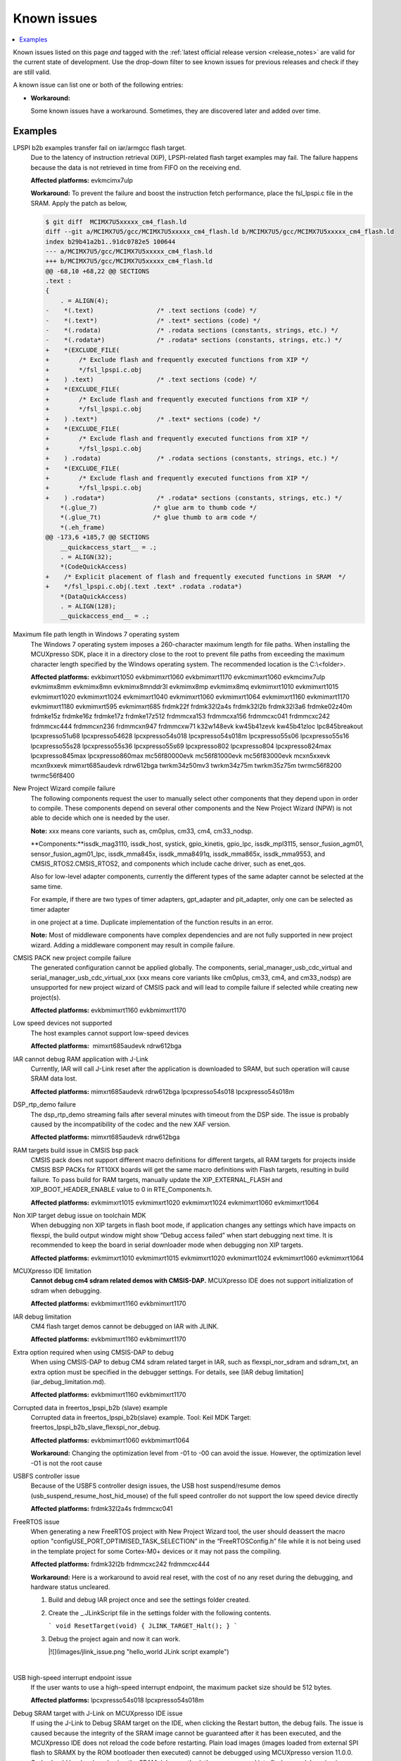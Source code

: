Known issues
================

.. contents::
   :local:
   :depth: 3

Known issues listed on this page *and* tagged with the :ref:`latest official release version <release_notes>` are valid for the current state of development.
Use the drop-down filter to see known issues for previous releases and check if they are still valid.

A known issue can list one or both of the following entries:

* **Workaround:**

  Some known issues have a workaround.
  Sometimes, they are discovered later and added over time.

.. version-filter::
  :default: v2024-12-00
  :container: dl/dt
  :tags: [("evk9mimx8ulp", "EVK9-MIMX8ULP"),
      ("evkbimxrt1050", "EVKB-IMXRT1050"),
      ("evkbmimxrt1060", "MIMXRT1060-EVKB"),
      ("evkbmimxrt1170", "MIMXRT1170-EVKB"),
      ("evkcmimxrt1060", "MIMXRT1060-EVKC"),
      ("evkmcimx7ulp", "EVK-MCIMX7ULP"),
      ("evkmimx8mm", "EVK-MIMX8MM"),
      ("evkmimx8mn", "EVK-MIMX8MN"),
      ("evkmimx8mnddr3l", "EVK-MIMX8MNDDR3L"),
      ("evkmimx8mp", "EVK-MIMX8MP"),
      ("evkmimx8mq", "EVK-MIMX8MQ"),
      ("evkmimx8ulp", "EVK-MIMX8ULP"),
      ("evkmimxrt1010", "EVK-MIMXRT1010"),
      ("evkmimxrt1015", "EVK-MIMXRT1015"),
      ("evkmimxrt1020", "EVK-MIMXRT1020"),
      ("evkmimxrt1024", "MIMXRT1024-EVK"),
      ("evkmimxrt1040", "MIMXRT1040-EVK"),
      ("evkmimxrt1064", "EVK-MIMXRT1064"),
      ("evkmimxrt1160", "MIMXRT1160-EVK"),
      ("evkmimxrt1180", "MIMXRT1180-EVK"),
      ("evkmimxrt595", "EVK-MIMXRT595"),
      ("evkmimxrt685", "EVK-MIMXRT685"),
      ("frdmk22f", "FRDM-K22F"),
      ("frdmk32l2a4s", "FRDM-K32L2A4S"),
      ("frdmk32l2b", "FRDM-K32L2B"),
      ("frdmk32l3a6", "FRDM-K32L3A6"),
      ("frdmke02z40m", "FRDM-KE02Z40M"),
      ("frdmke15z", "FRDM-KE15Z"),
      ("frdmke16z", "FRDM-KE16Z"),
      ("frdmke17z", "FRDM-KE17Z"),
      ("frdmke17z512", "FRDM-KE17Z512"),
      ("frdmmcxa153", "FRDM-MCXA153"),
      ("frdmmcxa156", "FRDM-MCXA156"),
      ("frdmmcxa166", "FRDM-MCXA166"),
      ("frdmmcxa276", "FRDM-MCXA276"),
      ("frdmmcxc041", "FRDM-MCXC041"),
      ("frdmmcxc242", "FRDM-MCXC242"),
      ("frdmmcxc444", "FRDM-MCXC444"),
      ("frdmmcxn236", "FRDM-MCXN236"),
      ("frdmmcxn947", "FRDM-MCXN947"),
      ("frdmmcxw71", "FRDM-MCXW71"),
      ("frdmmcxw72", "FRDM-MCXW72"),
      ("frdmrw612", "FRDM-RW612"),
      ("imx95lp4xevk15", "IMX95LP4XEVK-15"),
      ("imx95lpd5evk19", "IMX95LPD5EVK-19"),
      ("imx95verdinevk", "imx95verdinevk"),
      ("k32w148evk", "K32W148-EVK"),
      ("kw45b41zevk", "KW45B41Z-EVK"),
      ("kw45b41zloc", "KW45B41Z-LOC"),
      ("kw47evk", "KW47-EVK"),
      ("kw47loc", "KW47-LOC"),
      ("lpc845breakout", "LPC845BREAKOUT"),
      ("lpcxpresso51u68", "LPCXpresso51U68"),
      ("lpcxpresso54628", "LPCXpresso54628"),
      ("lpcxpresso54s018", "LPCXpresso54S018"),
      ("lpcxpresso54s018m", "LPCXpresso54S018M"),
      ("lpcxpresso55s06", "LPCXpresso55S06"),
      ("lpcxpresso55s16", "LPCXpresso55S16"),
      ("lpcxpresso55s28", "LPCXpresso55S28"),
      ("lpcxpresso55s36", "LPCXpresso55S36"),
      ("lpcxpresso55s69", "LPCXpresso55S69"),
      ("lpcxpresso802", "LPCXpresso802"),
      ("lpcxpresso804", "LPCXpresso804"),
      ("lpcxpresso824max", "LPCXpresso824MAX"),
      ("lpcxpresso845max", "LPCXpresso845MAX"),
      ("lpcxpresso860max", "LPCXpresso860MAX"),
      ("mcimx93autoevk", "MCIMX93AUTO-EVK"),
      ("mcimx93evk", "MCIMX93-EVK"),
      ("mcimx93qsb", "MCIMX93-QSB"),
      ("mcxn5xxevk", "MCX-N5XX-EVK"),
      ("mcxn9xxevk", "MCX-N9XX-EVK"),
      ("mcxw72evk", "MCX-W72-EVK"),
      ("mimxrt685audevk", "MIMXRT685-AUD-EVK"),
      ("mimxrt700evk", "MIMXRT700-EVK"),
      ("rdrw612bga", "RD-RW612-BGA"),
      ("twrkm34z50mv3", "TWR-KM34Z50MV3"),
      ("twrkm34z75m", "TWR-KM34Z75M"),
      ("twrkm35z75m", "TWR-KM35Z75M"),
      ("mc56f80000evk", "MC56F80000-EVK"),
      ("mc56f81000evk", "MC56F81000-EVK"),
      ("mc56f83000evk", "MC56F83000-EVK"),
      ("twrmc56f8200", "TWR-MC56F8200"),
      ("twrmc56f8400", "TWR-MC56F8400")]

.. page-filter::
  :name: boards

   evk9mimx8ulp EVK9-MIMX8ULP
   evkbimxrt1050 EVKB-IMXRT1050
   evkbmimxrt1060 MIMXRT1060-EVKB
   evkbmimxrt1170 MIMXRT1170-EVKB
   evkcmimxrt1060 MIMXRT1060-EVKC
   evkmcimx7ulp EVK-MCIMX7ULP
   evkmimx8mm EVK-MIMX8MM
   evkmimx8mn EVK-MIMX8MN
   evkmimx8mnddr3l EVK-MIMX8MNDDR3L
   evkmimx8mp EVK-MIMX8MP
   evkmimx8mq EVK-MIMX8MQ
   evkmimx8ulp EVK-MIMX8ULP
   evkmimxrt1010 EVK-MIMXRT1010
   evkmimxrt1015 EVK-MIMXRT1015
   evkmimxrt1020 EVK-MIMXRT1020
   evkmimxrt1024 MIMXRT1024-EVK
   evkmimxrt1040 MIMXRT1040-EVK
   evkmimxrt1064 EVK-MIMXRT1064
   evkmimxrt1160 MIMXRT1160-EVK
   evkmimxrt1180 MIMXRT1180-EVK
   evkmimxrt595 EVK-MIMXRT595
   evkmimxrt685 EVK-MIMXRT685
   frdmk22f FRDM-K22F
   frdmk32l2a4s FRDM-K32L2A4S
   frdmk32l2b FRDM-K32L2B
   frdmk32l3a6 FRDM-K32L3A6
   frdmke02z40m FRDM-KE02Z40M
   frdmke15z FRDM-KE15Z
   frdmke16z FRDM-KE16Z
   frdmke17z FRDM-KE17Z
   frdmke17z512 FRDM-KE17Z512
   frdmmcxa153 FRDM-MCXA153
   frdmmcxa156 FRDM-MCXA156
   frdmmcxa166 FRDM-MCXA166
   frdmmcxa276 FRDM-MCXA276
   frdmmcxc041 FRDM-MCXC041
   frdmmcxc242 FRDM-MCXC242
   frdmmcxc444 FRDM-MCXC444
   frdmmcxn236 FRDM-MCXN236
   frdmmcxn947 FRDM-MCXN947
   frdmmcxw71 FRDM-MCXW71
   frdmmcxw72 FRDM-MCXW72
   frdmrw612 FRDM-RW612
   imx95lp4xevk15 IMX95LP4XEVK-15
   imx95lpd5evk19 IMX95LPD5EVK-19
   imx95verdinevk imx95verdinevk
   k32w148evk K32W148-EVK
   kw45b41zevk KW45B41Z-EVK
   kw45b41zloc KW45B41Z-LOC
   kw47evk KW47-EVK
   kw47loc KW47-LOC
   lpc845breakout LPC845BREAKOUT
   lpcxpresso51u68 LPCXpresso51U68
   lpcxpresso54628 LPCXpresso54628
   lpcxpresso54s018 LPCXpresso54S018
   lpcxpresso54s018m LPCXpresso54S018M
   lpcxpresso55s06 LPCXpresso55S06
   lpcxpresso55s16 LPCXpresso55S16
   lpcxpresso55s28 LPCXpresso55S28
   lpcxpresso55s36 LPCXpresso55S36
   lpcxpresso55s69 LPCXpresso55S69
   lpcxpresso802 LPCXpresso802
   lpcxpresso804 LPCXpresso804
   lpcxpresso824max LPCXpresso824MAX
   lpcxpresso845max LPCXpresso845MAX
   lpcxpresso860max LPCXpresso860MAX
   mcimx93autoevk MCIMX93AUTO-EVK
   mcimx93evk MCIMX93-EVK
   mcimx93qsb MCIMX93-QSB
   mcxn5xxevk MCX-N5XX-EVK
   mcxn9xxevk MCX-N9XX-EVK
   mcxw72evk MCX-W72-EVK
   mimxrt685audevk MIMXRT685-AUD-EVK
   mimxrt700evk MIMXRT700-EVK
   rdrw612bga RD-RW612-BGA
   twrkm34z50mv3 TWR-KM34Z50MV3
   twrkm34z75m TWR-KM34Z75M
   twrkm35z75m TWR-KM35Z75M
   mc56f80000evk MC56F80000-EVK
   mc56f81000evk MC56F81000-EVK
   mc56f83000evk MC56F83000-EVK
   twrmc56f8200 TWR-MC56F8200
   twrmc56f8400 TWR-MC56F8400

.. HOWTO

   When adding a new version, set it as the default value of the version-filter directive.
   Once the version is updated, only issues that are valid for the new version will be displayed when entering the page.

   When updating this file, add entries in the following format:

   .. rst-class:: hideable boardA boardB vXXX vYYY 

   Title of the issue
     Description of the issue.
     Start every sentence on a new line and pay attention to indentations.

     There can be several paragraphs, but they must be indented correctly.

     **Affected platforms:** Write what hardware platform is affected by this issue.
     If an issue touches all hardware platforms, this line is not needed.

     **Workaround:** The last paragraph contains the workaround.
     The workaround is optional.

Examples
*********
.. rst-class:: hideable evkmcimx7ulp v2024-12-00-pvw2

LPSPI b2b examples transfer fail on iar/armgcc flash target.
    Due to the latency of instruction retrieval \(XiP\), LPSPI-related flash target examples may fail. The failure happens because the data is not retrieved in time from FIFO on the receiving end. 
    
    **Affected platforms:** evkmcimx7ulp
    
    **Workaround:** To prevent the failure and boost the instruction fetch performance, place the fsl\_lpspi.c file in the SRAM. Apply the patch as below,
    
    .. code-block:: none
        
        $ git diff  MCIMX7U5xxxxx_cm4_flash.ld
        diff --git a/MCIMX7U5/gcc/MCIMX7U5xxxxx_cm4_flash.ld b/MCIMX7U5/gcc/MCIMX7U5xxxxx_cm4_flash.ld
        index b29b41a2b1..91dc0782e5 100644
        --- a/MCIMX7U5/gcc/MCIMX7U5xxxxx_cm4_flash.ld
        +++ b/MCIMX7U5/gcc/MCIMX7U5xxxxx_cm4_flash.ld
        @@ -68,10 +68,22 @@ SECTIONS
        .text :
        {
            . = ALIGN(4);
        -    *(.text)                 /* .text sections (code) */
        -    *(.text*)                /* .text* sections (code) */
        -    *(.rodata)               /* .rodata sections (constants, strings, etc.) */
        -    *(.rodata*)              /* .rodata* sections (constants, strings, etc.) */
        +    *(EXCLUDE_FILE(
        +        /* Exclude flash and frequently executed functions from XIP */
        +        */fsl_lpspi.c.obj
        +    ) .text)                 /* .text sections (code) */
        +    *(EXCLUDE_FILE(
        +        /* Exclude flash and frequently executed functions from XIP */
        +        */fsl_lpspi.c.obj
        +    ) .text*)                /* .text* sections (code) */
        +    *(EXCLUDE_FILE(
        +        /* Exclude flash and frequently executed functions from XIP */
        +        */fsl_lpspi.c.obj
        +    ) .rodata)               /* .rodata sections (constants, strings, etc.) */
        +    *(EXCLUDE_FILE(
        +        /* Exclude flash and frequently executed functions from XIP */
        +        */fsl_lpspi.c.obj
        +    ) .rodata*)              /* .rodata* sections (constants, strings, etc.) */
            *(.glue_7)               /* glue arm to thumb code */
            *(.glue_7t)              /* glue thumb to arm code */
            *(.eh_frame)
        @@ -173,6 +185,7 @@ SECTIONS
            __quickaccess_start__ = .;
            . = ALIGN(32);
            *(CodeQuickAccess)
        +    /* Explicit placement of flash and frequently executed functions in SRAM  */
        +    */fsl_lpspi.c.obj(.text .text* .rodata .rodata*)
            *(DataQuickAccess)
            . = ALIGN(128);
            __quickaccess_end__ = .;

.. rst-class:: hideable evkbimxrt1050 evkbmimxrt1060 evkbmimxrt1170 evkcmimxrt1060 evkmcimx7ulp evkmimx8mm evkmimx8mn evkmimx8mnddr3l evkmimx8mp evkmimx8mq evkmimxrt1010 evkmimxrt1015 evkmimxrt1020 evkmimxrt1024 evkmimxrt1040 evkmimxrt1060 evkmimxrt1064 evkmimxrt1160 evkmimxrt1170 evkmimxrt1180 evkmimxrt595 evkmimxrt685 frdmk22f frdmk32l2a4s frdmk32l2b frdmk32l3a6 frdmke02z40m frdmke15z frdmke16z frdmke17z frdmke17z512 frdmmcxa153 frdmmcxa156 frdmmcxc041 frdmmcxc242 frdmmcxc444 frdmmcxn236 frdmmcxn947 frdmmcxw71 k32w148evk kw45b41zevk kw45b41zloc lpc845breakout lpcxpresso51u68 lpcxpresso54628 lpcxpresso54s018 lpcxpresso54s018m lpcxpresso55s06 lpcxpresso55s16 lpcxpresso55s28 lpcxpresso55s36 lpcxpresso55s69 lpcxpresso802 lpcxpresso804 lpcxpresso824max lpcxpresso845max lpcxpresso860max mc56f80000evk mc56f81000evk mc56f83000evk mcxn5xxevk mcxn9xxevk mimxrt685audevk rdrw612bga twrkm34z50mv3 twrkm34z75m twrkm35z75m twrmc56f8200 twrmc56f8400 k32w148evk v2024-12-00-pvw2

Maximum file path length in Windows 7 operating system
    The Windows 7 operating system imposes a 260-character maximum length for file paths. When installing the MCUXpresso SDK, place it in a directory close to the root to prevent file paths from exceeding the maximum character length specified by the Windows operating system. The recommended location is the C:\\<folder\>.

    **Affected platforms:** evkbimxrt1050 evkbmimxrt1060 evkbmimxrt1170 evkcmimxrt1060 evkmcimx7ulp evkmimx8mm evkmimx8mn evkmimx8mnddr3l evkmimx8mp evkmimx8mq evkmimxrt1010 evkmimxrt1015 evkmimxrt1020 evkmimxrt1024 evkmimxrt1040 evkmimxrt1060 evkmimxrt1064 evkmimxrt1160 evkmimxrt1170 evkmimxrt1180 evkmimxrt595 evkmimxrt685 frdmk22f frdmk32l2a4s frdmk32l2b frdmk32l3a6 frdmke02z40m frdmke15z frdmke16z frdmke17z frdmke17z512 frdmmcxa153 frdmmcxa156 frdmmcxc041 frdmmcxc242 frdmmcxc444 frdmmcxn236 frdmmcxn947 frdmmcxw71 k32w148evk kw45b41zevk kw45b41zloc lpc845breakout lpcxpresso51u68 lpcxpresso54628 lpcxpresso54s018 lpcxpresso54s018m lpcxpresso55s06 lpcxpresso55s16 lpcxpresso55s28 lpcxpresso55s36 lpcxpresso55s69 lpcxpresso802 lpcxpresso804 lpcxpresso824max lpcxpresso845max lpcxpresso860max mc56f80000evk mc56f81000evk mc56f83000evk mcxn5xxevk mcxn9xxevk mimxrt685audevk rdrw612bga twrkm34z50mv3 twrkm34z75m twrkm35z75m twrmc56f8200 twrmc56f8400 

.. rst-class:: hideable evkbimxrt1050 evkbmimxrt1060 evkbmimxrt1170 evkcmimxrt1060 evkmcimx7ulp evkmimx8mm evkmimx8mn evkmimx8mnddr3l evkmimx8mp evkmimx8mq evkmimxrt1010 evkmimxrt1015 evkmimxrt1020 evkmimxrt1024 evkmimxrt1040 evkmimxrt1060 evkmimxrt1064 evkmimxrt1160 evkmimxrt1170 evkmimxrt1180 evkmimxrt595 evkmimxrt685 frdmk22f frdmk32l2a4s frdmk32l2b frdmk32l3a6 frdmke02z40m frdmke15z frdmke16z frdmke17z frdmke17z512 frdmmcxa153 frdmmcxa156 frdmmcxc041 frdmmcxc242 frdmmcxc444 frdmmcxn236 frdmmcxn947 frdmmcxw71 k32w148evk kw45b41zevk kw45b41zloc lpc845breakout lpcxpresso51u68 lpcxpresso54628 lpcxpresso54s018 lpcxpresso54s018m lpcxpresso55s06 lpcxpresso55s16 lpcxpresso55s28 lpcxpresso55s36 lpcxpresso55s69 lpcxpresso802 lpcxpresso804 lpcxpresso824max lpcxpresso845max lpcxpresso860max mc56f80000evk mc56f81000evk mc56f83000evk mcxn5xxevk mcxn9xxevk mimxrt685audevk rdrw612bga twrkm34z50mv3 twrkm34z75m twrkm35z75m twrmc56f8200 twrmc56f8400 v2024-12-00-pvw2

New Project Wizard compile failure
    The following components request the user to manually select other components that they depend upon in order to compile. These components depend on several other components and the New Project Wizard \(NPW\) is not able to decide which one is needed by the user.

    **Note:** xxx means core variants, such as, cm0plus, cm33, cm4, cm33_nodsp.

    **Components:**issdk_mag3110, issdk_host, systick, gpio_kinetis, gpio_lpc, issdk_mpl3115, sensor_fusion_agm01, sensor_fusion_agm01_lpc, issdk_mma845x, issdk_mma8491q, issdk_mma865x, issdk_mma9553, and CMSIS_RTOS2.CMSIS_RTOS2, and components which include cache driver, such as enet_qos.

    Also for low-level adapter components, currently the different types of the same adapter cannot be selected at the same time.

    For example, if there are two types of timer adapters, gpt_adapter and pit_adapter, only one can be selected as timer adapter

    in one project at a time. Duplicate implementation of the function results in an error.

    **Note:** Most of middleware components have complex dependencies and are not fully supported in new project wizard. Adding a middleware component may result in compile failure.

.. rst-class:: hideable v2024-12-00-pvw2 v2024-12-00 evkbmimxrt1170 evkbmimxrt1160
CMSIS PACK new project compile failure
    The generated configuration cannot be applied globally. The components, serial_manager_usb_cdc_virtual and serial_manager_usb_cdc_virtual_xxx \(xxx means core variants like cm0plus, cm33, cm4, and cm33_nodsp\) are unsupported for new project wizard of CMSIS pack and will lead to compile failure if selected while creating new project\(s\).

    **Affected platforms:** evkbmimxrt1160 evkbmimxrt1170

.. rst-class:: hideable v2024-12-00-pvw2 mimxrt685audevk rdrw612bga

Low speed devices not supported
    The host examples cannot support low-speed devices

    **Affected platforms:**  mimxrt685audevk rdrw612bga

.. rst-class:: hideable v2024-12-00-pvw2 v2024-12-00 mimxrt685audevk rdrw612bga lpcxpresso54s018 lpcxpresso54s018
    
IAR cannot debug RAM application with J-Link
    Currently, IAR will call J-Link reset after the application is downloaded to SRAM, but such operation will cause SRAM data lost.

    **Affected platforms:** mimxrt685audevk rdrw612bga lpcxpresso54s018 lpcxpresso54s018m

.. rst-class:: hideable v2024-12-00-pvw2 v2024-12-00 mimxrt685audevk rdrw612bga 

DSP_rtp_demo failure
    The dsp_rtp_demo streaming fails after several minutes with timeout from the DSP side. The issue is probably caused by the incompatibility of the codec and the new XAF version.

    **Affected platforms:** mimxrt685audevk rdrw612bga 

.. rst-class:: hideable v2024-12-00-pvw2 v2024-12-00 evkmimxrt1015 evkmimxrt1020 evkmimxrt1024 evkmimxrt1060 evkmimxrt1064

RAM targets build issue in CMSIS bsp pack
    CMSIS pack does not support different macro definitions for different targets, all RAM targets for projects inside CMSIS BSP PACKs for RT10XX boards will get the same macro definitions with Flash targets, resulting in build failure. To pass build for RAM targets, manually update the XIP_EXTERNAL_FLASH and XIP_BOOT_HEADER_ENABLE value to 0 in RTE_Components.h.

    **Affected platforms:** evkmimxrt1015 evkmimxrt1020 evkmimxrt1024 evkmimxrt1060 evkmimxrt1064

.. rst-class:: hideable v2024-12-00-pvw2 v2024-12-00 evkmimxrt1010 evkmimxrt1015 evkmimxrt1020 evkmimxrt1024 evkmimxrt1060 evkmimxrt1064

Non XIP target debug issue on toolchain MDK
    When debugging non XIP targets in flash boot mode, if application changes any settings which have impacts on flexspi, the build output window might show “Debug access failed” when start debugging next time. It is recommended to keep the board in serial downloader mode when debugging non XIP targets.

    **Affected platforms:** evkmimxrt1010 evkmimxrt1015 evkmimxrt1020 evkmimxrt1024 evkmimxrt1060 evkmimxrt1064

.. rst-class:: hideable v2024-12-00-pvw2 v2024-12-00 evkbmimxrt1160 evkbmimxrt1170

MCUXpresso IDE limitation
    **Cannot debug cm4 sdram related demos with CMSIS-DAP.** MCUXpresso IDE does not support initialization of sdram when debugging.


    **Affected platforms:** evkbmimxrt1160 evkbmimxrt1170

.. rst-class:: hideable v2024-12-00-pvw2 v2024-12-00 evkbmimxrt1160 evkbmimxrt1170

IAR debug limitation
    CM4 flash target demos cannot be debugged on IAR with JLINK.

    **Affected platforms:** evkbmimxrt1160 evkbmimxrt1170

.. rst-class:: hideable v2024-12-00-pvw2 v2024-12-00 evkbmimxrt1160 evkbmimxrt1170

Extra option required when using CMSIS-DAP to debug
    When using CMSIS-DAP to debug CM4 sdram related target in IAR, such as flexspi_nor_sdram and sdram_txt, an extra option must be specified in the debugger settings. For details, see [IAR debug limitation](iar_debug_limitation.md).

    **Affected platforms:** evkbmimxrt1160 evkbmimxrt1170

.. rst-class:: hideable v2024-12-00-pvw2 v2024-12-00 evkbmimxrt1060 evkbmimxrt1064

Corrupted data in freertos_lpspi_b2b \(slave\) example
    Corrupted data in freertos_lpspi_b2b\(slave\) example.
    Tool: Keil MDK
    Target: freertos_lpspi_b2b_slave_flexspi_nor_debug.

    **Affected platforms:** evkbmimxrt1060 evkbmimxrt1064
    
    **Workaround:** Changing the optimization level from -01 to -00 can avoid the issue. However, the optimization level -O1 is not the root cause

.. rst-class:: hideable v2024-12-00-pvw2 v2024-12-00 frdmk32l2a4s frdmmcxc041

USBFS controller issue
    Because of the USBFS controller design issues, the USB host suspend/resume demos \(usb_suspend_resume_host_hid_mouse\) of the full speed controller do not support the low speed device directly

    **Affected platforms:** frdmk32l2a4s frdmmcxc041


.. rst-class:: hideable v2024-12-00-pvw2 v2024-12-00 frdmk32l2b frdmmcxc242 frdmmcxc444

FreeRTOS issue
    When generating a new FreeRTOS project with New Project Wizard tool, the user should deassert the macro option "configUSE_PORT_OPTIMISED_TASK_SELECTION” in the “FreeRTOSConfig.h” file while it is not being used in the template project for some Cortex-M0+ devices or it may not pass the compiling.

    **Affected platforms:** frdmk32l2b frdmmcxc242 frdmmcxc444

   
    **Workaround:** Here is a workaround to avoid real reset, with the cost of no any reset during the debugging, and hardware status uncleared.

    1.  Build and debug IAR project once and see the settings folder created.
    2.  Create the _.JLinkScript file in the settings folder with the following contents.

        ```
        void ResetTarget(void) {
        JLINK_TARGET_Halt();
        }
        ```

    3.  Debug the project again and now it can work.

        |![](images/jlink_issue.png "hello_world JLink script example")

    |

.. rst-class:: hideable v2024-12-00-pvw2 v2024-12-00 lpcxpresso54s018 lpcxpresso54s018m

USB high-speed interrupt endpoint issue
    If the user wants to use a high-speed interrupt endpoint, the maximum packet size should be 512 bytes.

    **Affected platforms:** lpcxpresso54s018 lpcxpresso54s018m

.. rst-class:: hideable v2024-12-00-pvw2 v2024-12-00 lpcxpresso54s018

Debug SRAM target with J-Link on MCUXpresso IDE issue
    If using the J-Link to Debug SRAM target on the IDE, when clicking the Restart button, the debug fails. The issue is caused because the integrity of the SRAM image cannot be guaranteed after it has been executed, and the MCUXpresso IDE does not reload the code before restarting. Plain load images \(images loaded from external SPI flash to SRAMX by the ROM bootloader then executed\) cannot be debugged using MCUXpresso version 11.0.0. Code should be developed using the SRAM debug method, then programmed into flash once debugging is completed. For more information, see the Getting Started with MCUXpresso SDK User’s Guide \(document MCUXSDKGSUG\).

    **Affected platforms:** lpcxpresso54s018

.. rst-class:: hideable evkbimxrt1050 v2024-12-00-pvw2 v2024-12-00 frdmke17z evkbimxrt1050 evkmcimx7ulp evkmimx8mm evkmimx8mn evkmimx8mp evkmimx8mq evkmimxrt1010 evkmimxrt1015 evkmimxrt1020 evkmimxrt1064 evkmimxrt595 evkmimxrt685 evkbmimxrt1060 evkcmimxrt1060 frdmk22f frdmk32l2a4s frdmk32l2b frdmk32l3a6 frdmke02z40m frdmke16z lpcxpresso54s018 lpc845breakout lpcxpresso54s018m lpcxpresso55s06 lpcxpresso55s28 lpcxpresso55s69 lpcxpresso802 lpcxpresso804 evkmimxrt1024 eevkbmimxrt1060 evkcmimxrt1060 evkmimxrt1160 evkbmimxrt1170 twrkm34z50mv3 twrkm34z75m frdmmcxc242 frdmk22f lpcxpresso51u68 lpcxpresso54628

Cannot add SDK components into FreeRTOS projects
    It is not possible to add any SDK components into FreeRTOS project using the MCUXpresso IDE New Project wizard.

    **Affected platforms:** frdmke17z frdmke17z evkbimxrt1050 evkmcimx7ulp evkmimx8mm evkmimx8mn evkmimx8mp evkmimx8mq evkmimxrt1010 evkmimxrt1015 evkmimxrt1020 evkmimxrt1064 evkmimxrt595 evkmimxrt685 evkbmimxrt1060 evkcmimxrt1060 frdmk22f frdmk32l2a4s frdmk32l2b frdmk32l3a6 frdmke02z40m frdmke16z lpcxpresso54s018 lpc845breakout lpcxpresso54s018m lpcxpresso55s06 lpcxpresso55s28 lpcxpresso55s69 lpcxpresso802 lpcxpresso804 evkmimxrt1024 eevkbmimxrt1060 evkcmimxrt1060 evkmimxrt1160 evkbmimxrt1170 twrkm34z50mv3 twrkm34z75m frdmmcxc242 frdmk22f pcxpresso51u68 lpcxpresso54628

.. rst-class:: hideable v2024-12-00-pvw2 v2024-12-00 evkbimxrt1050 evkmimxrt1010 evkmimxrt1020 evkmimxrt1024 frdmk32l2a4s lpcxpresso55s28

safety_iec60730b cloned project fails to build
    When you use the MCUXpresso Config Tool to clone the "safety_iec60730b" project in MCUXpresso SDK package, the created project fails to build. The build fails because the post-build setup for CRC is incorrect. Therefore, It is recommended to use the "safety_iec60730b" project in MCUXpresso SDK package.

    **Affected platforms:** evkbimxrt1050 v2024-12-00-pvw2 v2024-12-00 evkbimxrt1050 evkmimxrt1010 evkmimxrt1020 evkmimxrt1024 frdmk32l2a4s lpcxpresso55s28

.. rst-class:: hideable v2024-12-00-pvw2 v2024-12-00 frdmk22f frdmke15z

Importing FTM_PDB_ADC16 project into MCUXpresso Config tool reports FTM driver error
    When you import the FTM_PDB_ADC16 project using the MCUXpresso Config Tool an error is prompted. The error prompts that the FTM driver is not aligned with the peripheral components. It is recommended not to import this project into the MCUXpresso Config Tool.

    **Affected platforms:** frdmk22f frdmke15z

.. rst-class:: hideable v2024-12-00-pvw2 v2024-12-00 k32w148evk

Build warning in freertos_tickless example
    A build warning appears in the freertos_tickless example while working in the ArmGCC environment.
    .. code-block:: none
        `c:\c\pkg\cmsis\core\include\core_cm0plus.h:854:52: warning: array subscript 14 is above array bounds of 'volatile uint32_t[8]' {aka 'volatile long unsigned int[8]'} [-Warray-bounds]`.

    **Affected platforms:** k32w148evk

.. rst-class:: hideable v2024-12-00-pvw2 v2024-12-00 frdmk32l2a4s frdmk32l2b frdmk32l3a6 

Example freertos_lpspi fail before the console output
    The example freertos_lpspi fails before the message "LPSPI master transfer completed successfully." appears in the console output.

    Console output:

    ```
    FreeRTOS LPSPI example start.
    This example use one lpspi instance as master and another as slave on a single board.
    Master and slave are both use interrupt way.
    Please make sure you make the correct line connection. Basically, the connection is:
    LPSPI_master -- LPSPI_slave
     CLK -- CLK
     PCS -- PCS
     SOUT -- SIN
     SIN -- SOUT
     ---

    ```

    ---

    **Affected platforms:** frdmk32l2a4s frdmk32l2b frdmk32l3a6 

.. rst-class:: hideable v2024-12-00-pvw2 v2024-12-00 lpcxpresso54s018

Example freertos_spi fails in MCUXpresso IDE
    The example freertos_spi fails in the MCUXpresso IDE environment.

    **Affected platforms:** lpcxpresso54s018


.. rst-class:: hideable v2024-12-00-pvw2

Examples are not fully tested
    The following examples are not fully tested in this Early Access Release.
    -   wifi_setup
    -   wifi_cert
    -   wifi_test_mode
    -   wifi_webconfig
    -   wifi_ipv4_ipv6_echo
    -   aws_shadow_wifi_nxp
    -   aws_greengrass_discovery_wifi_nxp
    -   aws_remote_control_wifi_nxp
    -   aws_tests_wifi_nxp
    -   lwip_httpssrv_ota_wifi
    -   lwip_httpscli_ota_wifi
    -   ota_demo_wifi

    **Affected platforms:** 

.. rst-class:: hideable evkbimxrt1050 v2024-12-00-pvw2

Some Azure examples cannot finish PHY Initializing on MCUXpresso
    The following Azure examples cannot finish PHY initializing on MCUXpresso when running in Arm GCC, IAR, or Keil environment.

    **Examples**: `azure_amqp, azure_http, azure_mqtt, azure_amqp_rc, azure_http_rc,` and `azure_mqtt_rc`.

    **Affected platforms:** 

.. rst-class:: hideable v2024-12-00-pvw2 v2024-12-00 mimxrt685audevk mimxrt700evk


lwip_httpssrv_ota_wifi example fails to accept the new image on EVKMIMXRT685
    After uploading the new image over https, and rebooting the board the new image starts. However, reboot starts it is not possible to accept the update and make it permanent. This issue is specific to combination of EVKMIMXRT685 board and AW-NM191NF-uSD Wi-Fi module. Other configurations are not affected.

    **Affected platforms:** mimxrt685audevk mimxrt700evk


.. rst-class:: hideable v2024-12-00-pvw2 v2024-12-00 mimxrt685audevk mimxrt700evk

Board may reset itself when running SD card related cases
    Board may reset itself when running SD card related cases. However, the issue is not reproduced if more power supply is connected.

    **Affected platforms:** mimxrt685audevk mimxrt700evk

.. rst-class:: hideable evkbimxrt1050 v2024-12-00-pvw2 v2024-12-00 rdrw612bga

usb_device_mtp example cannot boot on Keil MDK µVision
    After reset, the usb_device_mtp and usb_device_mtp_lite examples cannot boot successfully when using Keil MDK µVision. Adding the *--predefine="-DXIP_BOOT_HEADER_ENABLE=1"* into **Options for target \> Linker \> Misc controls** can fix this issue.

    **Affected platforms:** rdrw612bga

.. rst-class:: hideable v2024-12-00-pvw2 v2024-12-00 rdrw612bga frdmrw612 evkmimxrt1160 evkbmimxrt1170 evkbmimxrt1060 evkcmimxrt1060

Log output may be mixed in shell/hfp example
    When multiple tasks print the log, the serial port terminal output has the probability to appear mixed.

    **Affected platforms:** rdrw612bga frdmrw612 evkmimxrt1160 evkbmimxrt1170 evkbmimxrt1060 evkcmimxrt1060

.. rst-class:: hideable v2024-12-00-pvw2 v2024-12-00 rdrw612bga frdmrw612 evkmimxrt1160 evkbmimxrt1170 evkbmimxrt1060 evkcmimxrt1060

LE encryption failure causes connection to fail
    There can be a corner case when LE link encryption can fail. This occurs when device under test \(DUT\); RT Bluetooth controller here, while waiting for the response to LL_SLAVE_FEATURES_REQ, instead receives the LL_ENC_REQ response from a remote device. This causes deadlock scenario where DUT and remote devices are stuck waiting for response from peer.

    **Affected platforms:** rdrw612bga frdmrw612 evkmimxrt1160 evkbmimxrt1170 evkbmimxrt1060 evkcmimxrt1060

.. rst-class:: hideable v2024-12-00-pvw2 v2024-12-00 rdrw612bga frdmrw612 evkmimxrt1160 evkbmimxrt1170 evkbmimxrt1060 evkcmimxrt1060

Connection disconnects with 7.5 ms connection interval
    When wireless example works as a peripheral, the central role with 7. 5 ms connection interval connects to the wireless example. However, when using the 6th/7th/8th central to connect the wireless example, all the previous connections with the previous centrals are disconnected. When wireless example works as central and the connection interval is 7.5 ms, the 4th peripheral is not scanned.

    **Affected platforms:**  rdrw612bga frdmrw612 evkmimxrt1160 evkbmimxrt1170 evkbmimxrt1060 evkcmimxrt1060

.. rst-class:: hideable v2024-12-00-pvw2 v2024-12-00 rdrw612bga frdmrw612 evkmimxrt1160 evkbmimxrt1170 evkbmimxrt1060 evkcmimxrt1060

a2dp sink demo: Noise may occur when phone plays music with other operations
    Noise may occur when phone plays music with other operations. For example:
    -   Switches the WIFI network of the phone when playing music
    -   Switches music when playing the online music

    **Affected platforms:** rdrw612bga frdmrw612 evkmimxrt1160 evkbmimxrt1170 evkbmimxrt1060 evkcmimxrt1060

.. rst-class:: hideable v2024-12-00-pvw2 v2024-12-00 rdrw612bga frdmrw612

Volume is very loud from codec in the a2dp sink and hfp demos
    After connecting to the phone and playing music or calling, the codec volume is very loud.

    **Affected platforms:** rdrw612bga frdmrw612


.. rst-class:: hideable evkmimxrt1060 v2024-12-00-pvw2

Wireless EdgeFast_Bluetooth stack is not supported by any kits
    Wireless EdgeFast_Bluetooth stack can be downloaded by EVK-MIMXRT1060-AGM01, EVK-MIMXRT1060-OM13790HOST and EVK-MIMXRT1060-OM13588 in [https://mcuxpresso.nxp.com/en/welcome](https://mcuxpresso.nxp.com/en/welcome). However, it is not supported in these kits.
    
    
    **Affected platforms:**  evkmimxrt1060

.. rst-class:: hideable evkbmimxrt1060 v2024-12-00-pvw2
    Wireless EdgeFast_Bluetooth stack is not supported by any kits
        Wireless EdgeFast_Bluetooth stack can be downloaded by MIMXRT1060-EVKB-AGM01, MIMXRT1060-EVKB-OM13790HOST and MIMXRT1060-EVKB-OM13588 in [https://mcuxpresso.nxp.com/en/welcome](https://mcuxpresso.nxp.com/en/welcome). However, it is not supported in these kits.

    **Affected platforms:** evkmimxrt1060


.. rst-class:: hideable evkmimxrt1170 v2024-12-00-pvw2
    Wireless EdgeFast_Bluetooth stack is not supported by any kits         
        Wireless EdgeFast_Bluetooth stack can be downloaded by MIMXRT1170-EVK-AGM01 and MIMXRT1170-EVK-OM13790HOST in [https://mcuxpresso.nxp.com/en/welcome](https://mcuxpresso.nxp.com/en/welcome). However, it is not supported in these kits.

    **Affected platforms:** evkmimxrt1170
    
 .. rst-class:: hideable evkmimxrt685 v2024-12-00-pvw2 v2024-12-00   
    Wireless EdgeFast_Bluetooth stack is not supported by any kits   
         Wireless EdgeFast_Bluetooth stack can be downloaded by EVK-MIMXRT685-AGM01 and EVK-MIMXRT685-OM13790HOST in [https://mcuxpresso.nxp.com/en/welcome](https://mcuxpresso.nxp.com/en/welcome). However, it is not supported in these kits.

    **Affected platforms:** evkmimxrt685
    
.. rst-class:: hideable evkmimxrt595 v2024-12-00-pvw2 v2024-12-00   
    Wireless EdgeFast_Bluetooth stack is not supported by any kits 
        Wireless EdgeFast_Bluetooth stack can be downloaded by EVK-MIMXRT595-AGM01 and EVK-MIMXRT595-OM13790HOST in [https://mcuxpresso.nxp.com/en/welcome](https://mcuxpresso.nxp.com/en/welcome). However, it is not supported in these kits.

    **Affected platforms:** evkmimxrt595

.. rst-class:: hideable v2024-12-00-pvw2 v2024-12-00 evkmimxrt1160

aws_httpscli_corehttp example for evkmimxrt1160 issue in MCUXpressoIDE release target
    The *aws_httpscli_corehttp* example for evkmimxrt1160 does not work correctly in MCUXpressoIDE release target. Use the debug target only in this IDE.

    **Affected platforms:** evkmimxrt1160

.. rst-class:: hideable v2024-12-00-pvw2 v2024-12-00 evkbmimxrt1170

Insufficient heap in ota_demo examples
    The ota_demo examples, especially ota_demo_wifi, may run out of heap in the out-of-the-box configuration.

    **Affected platforms:** evkbmimxrt1170

    **Workaround:** Therefore, increasing the heap size to 200 KB in FreeRTOSConfig.h is recommended.

    To increase the heap size, change line 62:

    ```
    #define configTOTAL_HEAP_SIZE ( ( size_t ) ( 200 * 1024 ) )
    ```

.. rst-class:: hideable v2024-12-00-pvw2

Debug and sdram_debug version of lwip_ipv4_ipv6_echo_freertos@cm4 project cannot compile in V5.37 MDK
    The debug and sdram_debug version of lwip_ipv4_ipv6_echo_freertos@cm4 project cannot compile in V5.37 MDK. The location of lwip_ipv4_ipv6_echo_freertos@cm4 mdk project is: *boards\\evkmimxrt1170\\lwip_examples\\lwip_ipv4_ipv6_echo\\freertos\\cm4\\mdk*. The debug and sdram_debug version can compile successfully in V5.36 MDK. However, compile issue occurs in V5.37 MDK.

    **Affected platforms:** 

.. rst-class:: hideable v2024-12-00-pvw2 v2024-12-00 evkmimxrt1060

Debugger cannot connect to target board when connecting TP11 of RT1060 to J11 \(pin 2\) of AW-AM510 uSD wireless module
    To download hands-free or handsfree_ag example to RT1060, J11 \(pin 2\) should only be connected to TP11 after downloading executable file to target board.

    **Affected platforms:** evkmimxrt1060

.. rst-class:: hideable evkbmimxrt1060  mcimx93evk v2024-12-00-pvw2

SEGGER J-Link debugger usage problem
    When an M core software is already running, it is possible to get HardFault or data verification issue during loading image into TCM by debugger.

    **Affected platforms:** evkbmimxrt1060 mcimx93evk

    **Workaround:** The following steps are recommended to use the J-Link debugger.

    1.  Configure switch SW1301 to M core boot; low-power boot. Ensure that there is no image on the boot source.
    2.  Power the board and start the debugger for use.
    3.  To restart the debugger, stop the debugger, power off the board, and repeat step \#2.

.. rst-class:: hideable v2024-12-00-pvw2 v2024-12-00 frdmmcxc041 frdmmcxc242 frdmmcxc444

USB PID issue
    Because the PID of all USB device examples is updated, uninstall the device drivers and then reinstall when the device \(with new PID\) is plugged in the first time.

    **Affected platforms:** frdmmcxc041 frdmmcxc242 frdmmcxc444


.. rst-class:: hideable v2024-12-00-pvw2 v2024-12-00 

CMSIS-PACK svd issue
    CMSIS-PACK DFP installation takes a while. When installing cmsis-pack DFP, Keil MDK processes the MCU SVD file. The large size of SVD file takes considerable time to finish this conversion. During the installation, the progress appears stalled. However, it finishes after approximately 20 minutes.

    **Affected platforms:** 

.. rst-class:: hideable v2024-12-00-pvw2 v2024-12-00 lpcxpresso54s018m

littlefs_shell does not produce output
    littlefs_shell example compiled by armgcc does not produce debug console output on LPCXpresso54S018M board. Root cause is unknown.

    **Affected platforms:** lpcxpresso54s018m

.. rst-class:: hideable v2024-12-00-pvw2 v2024-12-00 k32w148evk

Only FreeRTOS is tested for RTOS support
    This release only supports the FreeRTOS kernel and a bare-metal non-preemptive task scheduler.

    **Affected platforms:** k32w148evk

.. rst-class:: hideable v2024-12-00-pvw2

The wifi_webconfig example can get stuck after AP to client switch
    The app stops uAP during switch to client, which can cause app to hang.

    **Affected platforms:** 

.. rst-class:: hideable v2024-12-00

MCUBoot OTA examples: Encrypted XIP using IPED causes device reset
 
	Currently, there is an issue between IPED and PKC subsystems when mbedTLS utilizes hardware acceleration.
	**Workaround**: There are two ways
			1.) Disable hardware acceleration port of mbedTLS - see configuration sblconfig.h file of the ota example for more information
			or
			2.) Place all *FUP.c files located under components\els_pkc\src\comps\ in the SRAM
 
	**Examples**: mcuboot_opensource, ota_mcuboot_client_wifi, ota_mcuboot_client_enet
	**Affected toolchains**: All    
    **Affected platforms**: frdmrw612, rdrw612bga

.. rst-class:: hideable v2024-12-00
 
MCUBoot OTA examples: Encrypted XIP using IPED causes device reset during "Initializing WiFi connection..."
 
	The issue is not observed in IAR toolchain and the root cause is unknown for now.
 
	**Examples**: ota_mcuboot_client_wifi, ota_mcuboot_server_wifi
	**Affected toolchains**: mcux, armgcc, mdk
    **Affected platforms**: frdmrw612, rdrw612bga

.. rst-class:: hideable v2024-12-00

MCUBoot OTA examples: Encrypted XIP using IPED causes a hard fault during OTA update
	The issue may happens when three slot mode is used in specific toolchains.
 
	**Workaround**: use overwrite-only mode of encrypted XIP extension
	**Examples**: mcuboot_opensource
    **Affected toolchains**: mcux, mdk
    **Affected platforms**: frdmrw612, rdrw612bga
    
.. rst-class:: hideable v2024-12-00-pvw2 v2024-12-00 evkbmimxrt1170 evkmimxrt1040

Fail to set security after building connection with peer device and failed ratio is 1/10
  Failed the connection with peer device.

  **Affected toolchains**: GCC ARM, IAR, Keil, MCUXPRESSO IDE

  **Affected modules**: 1XK_M2 1ZM_M2 2EL_M2

  **Affected platforms:** evkmimxrt1180 evkbmimxrt1170 mcxn9xxevk mimxrt685audevk evkbimxrt1050 evkcmimxrt1060 evkmimxrt1040 evkmimxrt685 evkmimxrt595

.. rst-class:: hideable v2024-12-00 evkmimxrt1180

Example hello_world_ns fails with mdk toolchain
    The example hello_world_ns fails with mdk toolchain while switching to the non-secure world.

    **Examples**: hello_world_ns, hello_world_s
    **Affected toolchains**: mdk
    **Affected platforms**: evkmimxrt1180

.. rst-class:: hideable evkcmimxrt1060 evkbmimxrt1170 v2024-12-00

The wifi_webconfig example can crash while obtaining IP address
    This issue can occur during DHCP handshake or other networking activity.

    **Examples:** wifi_webconfig
    **Affected toolchains:** mdk, mcux
    **Affected platforms:** evkcmimxrt1060, evkbmimxrt1170

.. rst-class:: hideable mimxrt700evk v2024-12-00

The aws_shadow_wifi_nxp example doesn't work
    The example ends with message: Failed to initialize file system.

    **Affected toolchains:** mcux
    **Affected platforms:** mimxrt700evk

.. rst-class:: hideable mimxrt700evk v2024-12-00

The flexio_spi_int_b2b flexio_spi_edma_b2b examples don't work
    Boards cannot transfer data successfully.

    **Affected toolchains:** armgcc, mdk
    **Affected platforms:** mimxrt700evk

.. rst-class:: hideable evkmimxrt1160 evkbmimxrt1170 v2024-12-00

The cmsis_lpi2c_edma_b2b_transfer examples don't work correctly on CM4 core.
    Boards cannot transfer data successfully.

    **Affected toolchains:** mcux
    **Affected platforms:** evkmimxrt1160, evkbmimxrt1170

.. rst-class:: hideable evkmimxrt1180 v2024-12-00

The aws_examples don't work
    The example stucks during TLS connection.

    **Affected toolchains:** mcux
    **Affected platforms:** evkmimxrt1180